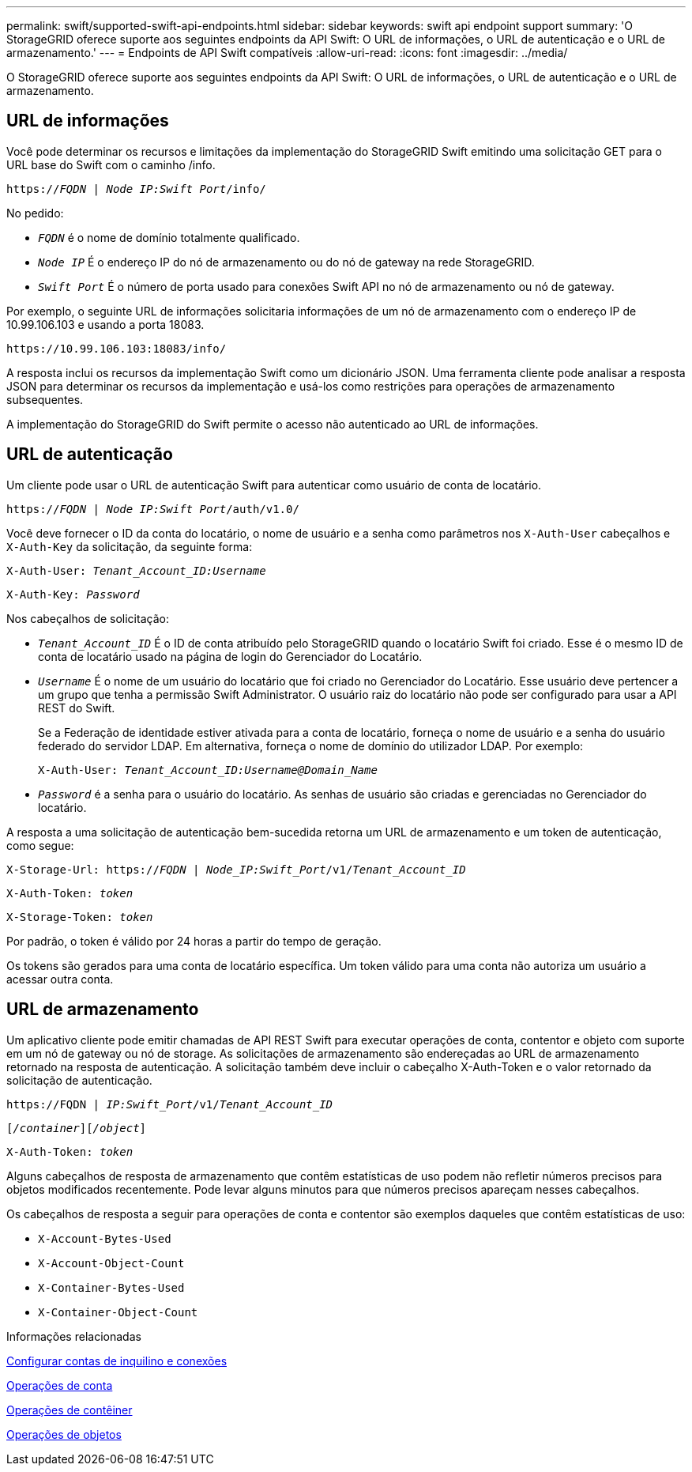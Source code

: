 ---
permalink: swift/supported-swift-api-endpoints.html 
sidebar: sidebar 
keywords: swift api endpoint support 
summary: 'O StorageGRID oferece suporte aos seguintes endpoints da API Swift: O URL de informações, o URL de autenticação e o URL de armazenamento.' 
---
= Endpoints de API Swift compatíveis
:allow-uri-read: 
:icons: font
:imagesdir: ../media/


[role="lead"]
O StorageGRID oferece suporte aos seguintes endpoints da API Swift: O URL de informações, o URL de autenticação e o URL de armazenamento.



== URL de informações

Você pode determinar os recursos e limitações da implementação do StorageGRID Swift emitindo uma solicitação GET para o URL base do Swift com o caminho /info.

`https://_FQDN_ | _Node IP:Swift Port_/info/`

No pedido:

* `_FQDN_` é o nome de domínio totalmente qualificado.
* `_Node IP_` É o endereço IP do nó de armazenamento ou do nó de gateway na rede StorageGRID.
* `_Swift Port_` É o número de porta usado para conexões Swift API no nó de armazenamento ou nó de gateway.


Por exemplo, o seguinte URL de informações solicitaria informações de um nó de armazenamento com o endereço IP de 10.99.106.103 e usando a porta 18083.

`\https://10.99.106.103:18083/info/`

A resposta inclui os recursos da implementação Swift como um dicionário JSON. Uma ferramenta cliente pode analisar a resposta JSON para determinar os recursos da implementação e usá-los como restrições para operações de armazenamento subsequentes.

A implementação do StorageGRID do Swift permite o acesso não autenticado ao URL de informações.



== URL de autenticação

Um cliente pode usar o URL de autenticação Swift para autenticar como usuário de conta de locatário.

`https://_FQDN_ | _Node IP:Swift Port_/auth/v1.0/`

Você deve fornecer o ID da conta do locatário, o nome de usuário e a senha como parâmetros nos `X-Auth-User` cabeçalhos e `X-Auth-Key` da solicitação, da seguinte forma:

`X-Auth-User: _Tenant_Account_ID:Username_`

`X-Auth-Key: _Password_`

Nos cabeçalhos de solicitação:

* `_Tenant_Account_ID_` É o ID de conta atribuído pelo StorageGRID quando o locatário Swift foi criado. Esse é o mesmo ID de conta de locatário usado na página de login do Gerenciador do Locatário.
* `_Username_` É o nome de um usuário do locatário que foi criado no Gerenciador do Locatário. Esse usuário deve pertencer a um grupo que tenha a permissão Swift Administrator. O usuário raiz do locatário não pode ser configurado para usar a API REST do Swift.
+
Se a Federação de identidade estiver ativada para a conta de locatário, forneça o nome de usuário e a senha do usuário federado do servidor LDAP. Em alternativa, forneça o nome de domínio do utilizador LDAP. Por exemplo:

+
`X-Auth-User: _Tenant_Account_ID:Username@Domain_Name_`

* `_Password_` é a senha para o usuário do locatário. As senhas de usuário são criadas e gerenciadas no Gerenciador do locatário.


A resposta a uma solicitação de autenticação bem-sucedida retorna um URL de armazenamento e um token de autenticação, como segue:

`X-Storage-Url: https://_FQDN_ | _Node_IP:Swift_Port_/v1/_Tenant_Account_ID_`

`X-Auth-Token: _token_`

`X-Storage-Token: _token_`

Por padrão, o token é válido por 24 horas a partir do tempo de geração.

Os tokens são gerados para uma conta de locatário específica. Um token válido para uma conta não autoriza um usuário a acessar outra conta.



== URL de armazenamento

Um aplicativo cliente pode emitir chamadas de API REST Swift para executar operações de conta, contentor e objeto com suporte em um nó de gateway ou nó de storage. As solicitações de armazenamento são endereçadas ao URL de armazenamento retornado na resposta de autenticação. A solicitação também deve incluir o cabeçalho X-Auth-Token e o valor retornado da solicitação de autenticação.

`\https://FQDN | _IP:Swift_Port_/v1/_Tenant_Account_ID_`

`[_/container_][_/object_]`

`X-Auth-Token: _token_`

Alguns cabeçalhos de resposta de armazenamento que contêm estatísticas de uso podem não refletir números precisos para objetos modificados recentemente. Pode levar alguns minutos para que números precisos apareçam nesses cabeçalhos.

Os cabeçalhos de resposta a seguir para operações de conta e contentor são exemplos daqueles que contêm estatísticas de uso:

* `X-Account-Bytes-Used`
* `X-Account-Object-Count`
* `X-Container-Bytes-Used`
* `X-Container-Object-Count`


.Informações relacionadas
xref:configuring-tenant-accounts-and-connections.adoc[Configurar contas de inquilino e conexões]

xref:account-operations.adoc[Operações de conta]

xref:container-operations.adoc[Operações de contêiner]

xref:object-operations.adoc[Operações de objetos]
